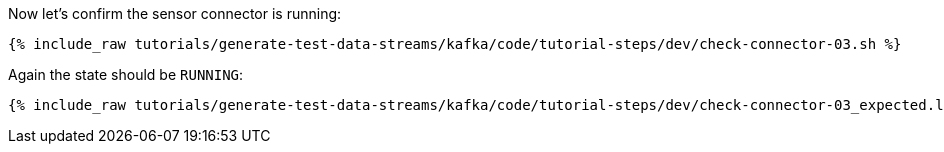 Now let's confirm the sensor connector is running:

+++++
<pre class="snippet"><code class="sql">{% include_raw tutorials/generate-test-data-streams/kafka/code/tutorial-steps/dev/check-connector-03.sh %}</code></pre>
+++++

Again the state should be `RUNNING`:

+++++
<pre class="snippet"><code class="shell">{% include_raw tutorials/generate-test-data-streams/kafka/code/tutorial-steps/dev/check-connector-03_expected.log %}</code></pre>
+++++
